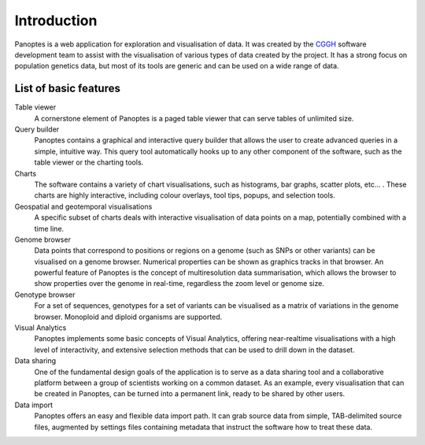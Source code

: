 Introduction
============
Panoptes is a web application for exploration and visualisation of data. It was created by the `CGGH
<http://www.cggh.org/>`_ software development team to assist with the visualisation of various types of data created by the project. It has a strong focus on population genetics data, but most of its tools are generic and can be used on a wide range of data.

List of basic features
----------------------

Table viewer
  A cornerstone element of Panoptes is a paged table viewer that can serve tables of unlimited size.
  
Query builder
  Panoptes contains a graphical and interactive query builder that allows the user to create advanced queries in a simple, intuitive way. This query tool automatically hooks up to any other component of the software, such as the table viewer or the charting tools.
   
Charts
  The software contains a variety of chart visualisations, such as histograms, bar graphs, scatter plots, etc... . These charts are highly interactive, including colour overlays, tool tips, popups, and selection tools.
  
Geospatial and geotemporal visualisations
  A specific subset of charts deals with interactive visualisation of data points on a map, potentially combined with a time line.
  
Genome browser
  Data points that correspond to positions or regions on a genome (such as SNPs or other variants) can be visualised on a genome browser. Numerical properties can be shown as graphics tracks in that browser. An powerful feature of Panoptes is the concept of multiresolution data summarisation, which allows the browser to show properties over the genome in real-time, regardless the zoom level or genome size. 
  
Genotype browser
  For a set of sequences, genotypes for a set of variants can be visualised as a matrix of variations in the genome browser. Monoploid and diploid organisms are supported.
  
Visual Analytics
  Panoptes implements some basic concepts of Visual Analytics, offering near-realtime visualisations with a high level of interactivity, and extensive selection methods that can be used to drill down in the dataset.
    
Data sharing
  One of the fundamental design goals of the application is to serve as a data sharing tool and a collaborative platform between a group of scientists working on a common dataset. As an example, every visualisation that can be created in Panoptes, can be turned into a permanent link, ready to be shared by other users.
  
Data import
  Panoptes offers an easy and flexible data import path. It can grab source data from simple, TAB-delimited source files, augmented by settings files containing metadata that instruct the software how to treat these data. 